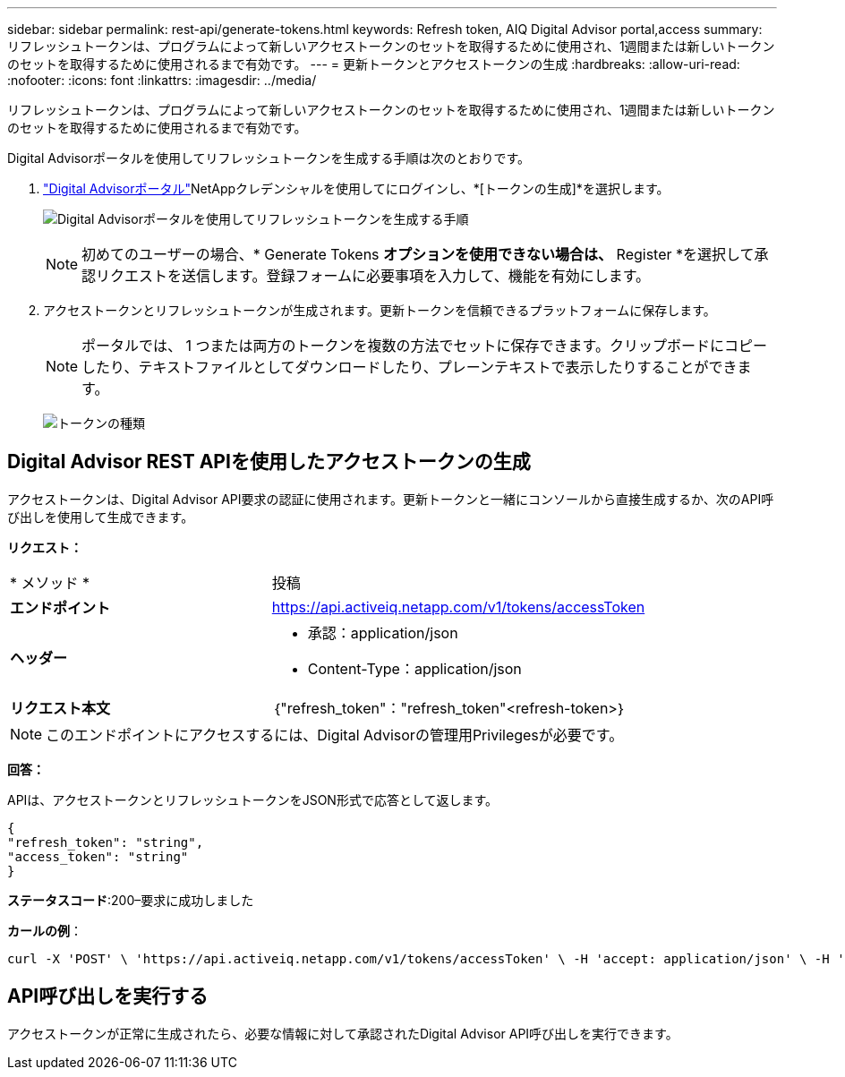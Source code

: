 ---
sidebar: sidebar 
permalink: rest-api/generate-tokens.html 
keywords: Refresh token, AIQ Digital Advisor portal,access 
summary: リフレッシュトークンは、プログラムによって新しいアクセストークンのセットを取得するために使用され、1週間または新しいトークンのセットを取得するために使用されるまで有効です。 
---
= 更新トークンとアクセストークンの生成
:hardbreaks:
:allow-uri-read: 
:nofooter: 
:icons: font
:linkattrs: 
:imagesdir: ../media/


[role="lead"]
リフレッシュトークンは、プログラムによって新しいアクセストークンのセットを取得するために使用され、1週間または新しいトークンのセットを取得するために使用されるまで有効です。

Digital Advisorポータルを使用してリフレッシュトークンを生成する手順は次のとおりです。

.  https://aiq.netapp.com/api["Digital Advisorポータル"]NetAppクレデンシャルを使用してにログインし、*[トークンの生成]*を選択します。
+
image:rest-api-aiq-portal.png["Digital Advisorポータルを使用してリフレッシュトークンを生成する手順"]

+

NOTE: 初めてのユーザーの場合、* Generate Tokens *オプションを使用できない場合は、* Register *を選択して承認リクエストを送信します。登録フォームに必要事項を入力して、機能を有効にします。

. アクセストークンとリフレッシュトークンが生成されます。更新トークンを信頼できるプラットフォームに保存します。
+

NOTE: ポータルでは、 1 つまたは両方のトークンを複数の方法でセットに保存できます。クリップボードにコピーしたり、テキストファイルとしてダウンロードしたり、プレーンテキストで表示したりすることができます。

+
image:rest-api-token-types.png["トークンの種類"]





== Digital Advisor REST APIを使用したアクセストークンの生成

アクセストークンは、Digital Advisor API要求の認証に使用されます。更新トークンと一緒にコンソールから直接生成するか、次のAPI呼び出しを使用して生成できます。

*リクエスト：*

[cols="41%,59%"]
|===


| * メソッド * | 投稿 


| *エンドポイント* | https://api.activeiq.netapp.com/v1/tokens/accessToken[] 


| *ヘッダー*  a| 
* 承認：application/json
* Content-Type：application/json




| *リクエスト本文*  a| 
｛"refresh_token"："refresh_token"<refresh-token>｝

|===

NOTE: このエンドポイントにアクセスするには、Digital Advisorの管理用Privilegesが必要です。

*回答：*

APIは、アクセストークンとリフレッシュトークンをJSON形式で応答として返します。

[listing]
----
{
"refresh_token": "string",
"access_token": "string"
}
----
*ステータスコード*:200–要求に成功しました

*カールの例*：

[source, curl]
----
curl -X 'POST' \ 'https://api.activeiq.netapp.com/v1/tokens/accessToken' \ -H 'accept: application/json' \ -H 'Content-Type: application/json' \ -d ' { "refresh_token": "<refresh-token>" }'
----


== API呼び出しを実行する

アクセストークンが正常に生成されたら、必要な情報に対して承認されたDigital Advisor API呼び出しを実行できます。
